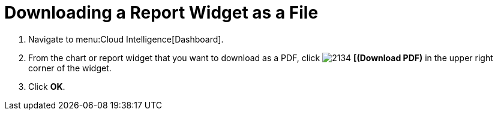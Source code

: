 [[_to_download_a_report_widget_as_a_file]]
= Downloading a Report Widget as a File


. Navigate to menu:Cloud Intelligence[Dashboard].
. From the chart or report widget that you want to download as a PDF, click  image:2134.png[] *[(Download PDF)* in the upper right corner of the widget.
. Click *OK*.


